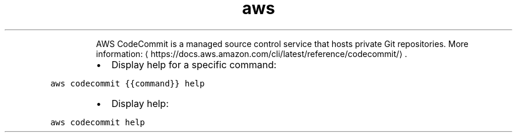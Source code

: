 .TH aws codecommit
.PP
.RS
AWS CodeCommit is a managed source control service that hosts private Git repositories.
More information: \[la]https://docs.aws.amazon.com/cli/latest/reference/codecommit/\[ra]\&.
.RE
.RS
.IP \(bu 2
Display help for a specific command:
.RE
.PP
\fB\fCaws codecommit {{command}} help\fR
.RS
.IP \(bu 2
Display help:
.RE
.PP
\fB\fCaws codecommit help\fR
